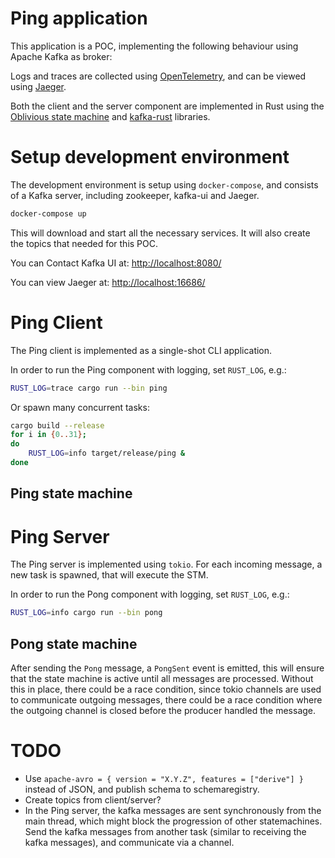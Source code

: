 * Ping application

This application is a POC, implementing the following behaviour using Apache Kafka as broker:

#+begin_src plantuml :file architecture.svg :exports results
  @startuml
  left to right direction
  title Ping Architecture

  !include <cloudinsight/kafka>
  !include <logos/jaeger>
  together {
      queue "Apache Kafka" as kafka <<$kafka>> {
          queue ping
          queue pong
          ping -[hidden]l-> pong
      }

      component "**Jaeger**" as jaeger <<$jaeger>>
  }

  component "Ping Client" as ping_client {
      together {
          component "producer" as ping_producer
          component "consumer" as ping_consumer
      }
      component "stm" as ping_stm
      ping_stm --> ping_producer: 1
      ping_consumer --> ping_stm: 2
  }

  component "Ping Server" as ping_server {
      together {
          component "consumer" as pong_consumer
          component "producer" as pong_producer
      }
      component "stm" as pong_stm
      pong_consumer -down-> pong_stm: 1
      pong_stm -> pong_producer: 2
  }

  ping_client -> jaeger: Tracing
  ping_server -> jaeger: Tracing

  ping_producer --> ping: Ping
  ping --> pong_consumer: Ping
  pong <-- pong_producer: Pong
  ping_consumer <-- pong: Pong
  @enduml
#+end_src

#+RESULTS:
[[file:architecture.svg]]

Logs and traces are collected using [[https://opentelemetry.io][OpenTelemetry]], and can be viewed using [[https://www.jaegertracing.io/][Jaeger]].


Both the client and the server component are implemented in Rust using the [[https://github.com/vnermolaev/oblivious-state-machine][Oblivious state machine]] and [[https://github.com/kafka-rust/kafka-rust][kafka-rust]] libraries.

* Setup development environment

The development environment is setup using ~docker-compose~, and consists of a Kafka server, including zookeeper, kafka-ui and Jaeger.

#+begin_src bash
  docker-compose up
#+end_src

This will download and start all the necessary services. It will also create the topics that needed for this POC.

You can Contact Kafka UI at: [[http://localhost:8080/]]

You can view Jaeger at: [[http://localhost:16686/]]

* Ping Client

The Ping client is implemented as a single-shot CLI application.

In order to run the Ping component with logging, set ~RUST_LOG~, e.g.:

#+begin_src bash
  RUST_LOG=trace cargo run --bin ping
#+end_src

Or spawn many concurrent tasks:

#+begin_src bash
  cargo build --release
  for i in {0..31};
  do
      RUST_LOG=info target/release/ping &
  done
#+end_src

** Ping state machine

#+begin_src plantuml :file ping.svg :exports results
  title Ping Client State Machine
  state StateMachineRunner {
          state start <<entryPoint>>
          state incoming <<entryPoint>>
          start -> PingState
          PingState : ping_to_send: Ping
          PingState : received_pong: Option<Pong>
          PingState -[dotted]-> outgoing <<exitPoint>>: Ping\n**1**
          incoming -[dotted]-> PingState: Pong\n**2**
          PingState --> terminal <<exitPoint>>: **3**
  }
  [*] --> start: Ping
  terminal --> [*]
  consumer -[dotted]-> incoming: Pong
  outgoing -[dotted]-> producer: Ping
#+end_src

#+RESULTS:
[[file:ping.svg]]

* Ping Server

The Ping server is implemented using ~tokio~. For each incoming message, a new task is spawned, that will execute the STM.

In order to run the Pong component with logging, set ~RUST_LOG~, e.g.:

#+begin_src bash
  RUST_LOG=info cargo run --bin pong
#+end_src

** Pong state machine

#+begin_src plantuml :file pong.svg :exports results
  title Ping Server State Machine
  state StateMachineRunner {
          state start <<entryPoint>>
          state incoming <<entryPoint>>
          start --> ListeningForPing
          ListeningForPing : received_ping: Option<Ping>
          incoming -[dotted]-> ListeningForPing: Ping
          incoming -[dotted]-> SendingPong: PongSent
          SendingPong : received_ping: Ping
          SendingPong : sent_pong: Option<Pong>
          ListeningForPing -> SendingPong: Ping
          SendingPong -[dotted]-> outgoing <<exitPoint>>: Pong
          SendingPong --> terminal <<exitPoint>>
  }
  [*] --> start
  terminal --> [*]
  consumer -[dotted]-> incoming: Ping
  outgoing -[dotted]-> producer: Pong
  note on link
          emit //PongSent//
          to **incoming**
  end note
  note right of incoming
          receive //PongSent//
          from **producer**
  end note
#+end_src

#+RESULTS:
[[file:pong.svg]]

After sending the ~Pong~ message, a ~PongSent~ event is emitted, this will ensure that the state machine is active until all messages are processed.
Without this in place, there could be a race condition, since tokio channels are used to communicate outgoing messages, there could be a race condition where the outgoing channel is closed before the producer handled the message.

* TODO

- Use ~apache-avro = { version = "X.Y.Z", features = ["derive"] }~ instead of JSON, and publish schema to schemaregistry.
- Create topics from client/server?
- In the Ping server, the kafka messages are sent synchronously from the main thread, which might block the progression of other statemachines.
  Send the kafka messages from another task (similar to receiving the kafka messages), and communicate via a channel.
